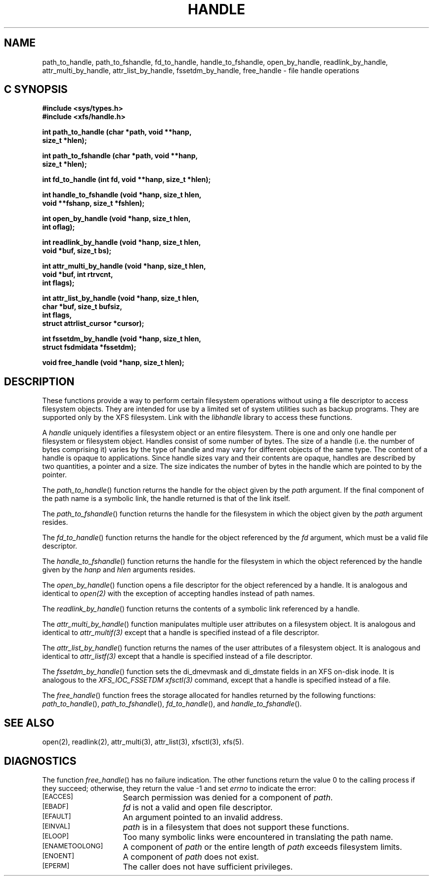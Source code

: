 .TH HANDLE 3 
.SH NAME
path_to_handle, path_to_fshandle, fd_to_handle, handle_to_fshandle, open_by_handle, readlink_by_handle, attr_multi_by_handle, attr_list_by_handle, fssetdm_by_handle, free_handle \- file handle operations
.SH C SYNOPSIS
.nf
.B #include <sys/types.h>
.B #include <xfs/handle.h>
.PP
.B "int path_to_handle (char *path, void **hanp,"
.B "                    size_t *hlen);"
.PP
.B "int path_to_fshandle (char *path, void **hanp,"
.B "                      size_t *hlen);"
.PP
.B "int fd_to_handle (int fd, void **hanp, size_t *hlen);
.PP
.B "int handle_to_fshandle (void *hanp, size_t hlen,"
.B "                        void **fshanp, size_t *fshlen);
.PP
.B "int open_by_handle (void *hanp, size_t hlen,"
.B "                    int oflag);"
.PP
.B "int readlink_by_handle (void *hanp, size_t hlen,"
.B "                        void *buf, size_t bs);
.PP
.B "int attr_multi_by_handle (void *hanp, size_t hlen,"
.B "                          void *buf, int rtrvcnt,"
.B "                          int flags);"
.PP
.B "int attr_list_by_handle (void *hanp, size_t hlen,"
.B "                         char *buf, size_t bufsiz,"
.B "                         int flags,"
.B "                         struct attrlist_cursor *cursor);"
.PP
.B "int fssetdm_by_handle (void *hanp, size_t hlen,"
.B "                       struct fsdmidata *fssetdm);"
.PP
.B "void free_handle (void *hanp, size_t hlen);
.Op
.SH DESCRIPTION
.PP
These functions provide a way to perform certain
filesystem operations without using a file descriptor
to access filesystem objects.
They are intended for use by a limited set of system utilities
such as backup programs.
They are supported only by the XFS filesystem.
Link with the
.I libhandle
library to access these functions.
.sp
A
.I handle
uniquely identifies a filesystem object
or an entire filesystem.
There is one and only one
handle per filesystem or filesystem object.
Handles consist of some number of bytes.
The size of a handle
(i.e. the number of bytes comprising it)
varies by the type of handle
and may vary for different objects
of the same type.
The content of a handle is opaque to applications.
Since handle sizes vary
and their contents are opaque,
handles are described by two quantities,
a pointer and a size.
The size indicates the number of bytes
in the handle which are pointed to by the pointer.
.P
The \f2path_to_handle\f1() function
returns the handle for the object given by the
.I path
argument.
If the final component of the path name is a symbolic link,
the handle returned is that of the link itself.
.P
The \f2path_to_fshandle\f1() function
returns the handle for the filesystem
in which the object given by the
.I path
argument resides.
.P
The \f2fd_to_handle\f1() function
returns the handle for the object referenced by the
.I fd
argument,
which must be a valid file descriptor.
.P
The \f2handle_to_fshandle\f1() function
returns the handle for the filesystem
in which the object referenced by the
handle given by the
.I hanp
and
.I hlen
arguments resides.
.P
The \f2open_by_handle\f1() function
opens a file descriptor for the object referenced
by a handle.
It is analogous and identical to
.I open(2)
with the exception of accepting handles instead of path names.
.P
The \f2readlink_by_handle\f1() function
returns the contents of a symbolic link
referenced by a handle.
.P
The \f2attr_multi_by_handle\f1() function
manipulates multiple user attributes on a 
filesystem object.
It is analogous and identical to
.I attr_multif(3)
except that a handle is specified instead of a file descriptor.
.P
The \f2attr_list_by_handle\f1() function returns 
the names of the user attributes of a filesystem object.
It is analogous and identical to
.I attr_listf(3)
except that a handle is specified instead of a file descriptor.
.P
The \f2fssetdm_by_handle\f1() function sets the
di_dmevmask and di_dmstate fields in an XFS on-disk inode.
It is analogous to the \f2XFS_IOC_FSSETDM\f1
.I xfsctl(3)
command, except that a handle is specified instead of a file.
.P
The \f2free_handle\f1() function
frees the storage allocated for handles
returned by the following functions:
\f2path_to_handle\f1(),
\f2path_to_fshandle\f1(),
\f2fd_to_handle\f1(),
and
\f2handle_to_fshandle\f1().
.SH "SEE ALSO"
open(2),
readlink(2),
attr_multi(3),
attr_list(3),
xfsctl(3),
xfs(5).
.SH "DIAGNOSTICS"
.PP
The function
\f2free_handle\f1()
has no failure indication.
The other functions
return the value 0 to the calling process
if they succeed;
otherwise, they return the value \-1 and set 
.I errno
to indicate the error:
.sp
.TP 15
.SM
\%[EACCES]
Search permission was denied for a component of
.IR path .
.TP 15
.SM
\%[EBADF]
.I fd
is not a valid and open file descriptor.
.TP 15
.SM
\%[EFAULT]
An argument pointed to an invalid address.
.TP 15
.SM
\%[EINVAL]
.I path
is in a filesystem that does not support these functions.
.TP 15
.SM
\%[ELOOP]
Too many symbolic links were encountered in translating the path name.
.TP 15
.SM
\%[ENAMETOOLONG]
A component of
.I path
or the entire length of
.I path
exceeds filesystem limits.
.TP 15
.SM
\%[ENOENT]
A component of
.I path
does not exist.
.TP 15
.SM
\%[EPERM]
The caller does not have sufficient privileges.
